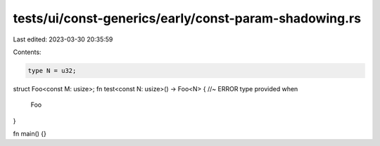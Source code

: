 tests/ui/const-generics/early/const-param-shadowing.rs
======================================================

Last edited: 2023-03-30 20:35:59

Contents:

.. code-block:: rs

    type N = u32;
struct Foo<const M: usize>;
fn test<const N: usize>() -> Foo<N> { //~ ERROR type provided when
    Foo
}

fn main() {}



